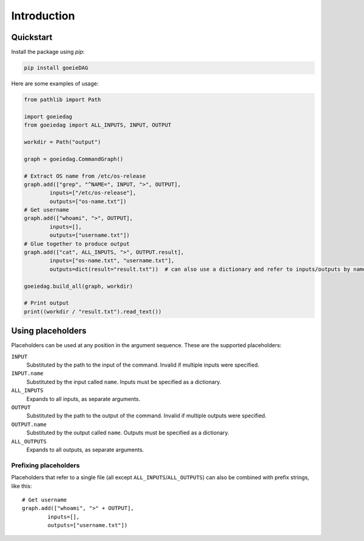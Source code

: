 Introduction
============

Quickstart
----------

Install the package using *pip*:

.. code-block:: shell

    pip install goeieDAG


Here are some examples of usage:

.. code-block:: python

    from pathlib import Path

    import goeiedag
    from goeiedag import ALL_INPUTS, INPUT, OUTPUT

    workdir = Path("output")

    graph = goeiedag.CommandGraph()

    # Extract OS name from /etc/os-release
    graph.add(["grep", "^NAME=", INPUT, ">", OUTPUT],
            inputs=["/etc/os-release"],
            outputs=["os-name.txt"])
    # Get username
    graph.add(["whoami", ">", OUTPUT],
            inputs=[],
            outputs=["username.txt"])
    # Glue together to produce output
    graph.add(["cat", ALL_INPUTS, ">", OUTPUT.result],
            inputs=["os-name.txt", "username.txt"],
            outputs=dict(result="result.txt"))  # can also use a dictionary and refer to inputs/outputs by name

    goeiedag.build_all(graph, workdir)

    # Print output
    print((workdir / "result.txt").read_text())


.. _placeholders:

Using placeholders
------------------

Placeholders can be used at any position in the argument sequence. These are the supported placeholders:

``INPUT``
  Substituted by the path to the input of the command.
  Invalid if multiple inputs were specified.

``INPUT.name``
  Substituted by the input called ``name``.
  Inputs must be specified as a dictionary.

``ALL_INPUTS``
  Expands to all inputs, as separate arguments.

``OUTPUT``
  Substituted by the path to the output of the command.
  Invalid if multiple outputs were specified.

``OUTPUT.name``
  Substituted by the output called ``name``.
  Outputs must be specified as a dictionary.

``ALL_OUTPUTS``
  Expands to all outputs, as separate arguments.


Prefixing placeholders
^^^^^^^^^^^^^^^^^^^^^^

Placeholders that refer to a single file (all except ``ALL_INPUTS``/``ALL_OUTPUTS``)
can also be combined with prefix strings, like this::

    # Get username
    graph.add(["whoami", ">" + OUTPUT],
            inputs=[],
            outputs=["username.txt"])
